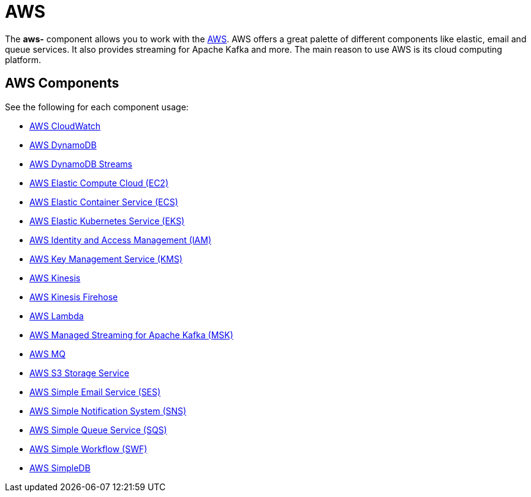 = AWS Component
//THIS FILE IS COPIED: EDIT THE SOURCE FILE:
:page-source: components/camel-aws-cw/src/main/docs/aws-summary.adoc
:docTitle: AWS

The *aws-* component allows you to work with the
https://aws.amazon.com/[AWS].
AWS offers a great palette of different components like elastic, email and queue services. It also 
provides streaming for Apache Kafka and more. The main reason to use AWS is its cloud computing platform.

== AWS Components

See the following for each component usage:

* xref:aws-cw-component.adoc[AWS CloudWatch]
* xref:aws-ddb-component.adoc[AWS DynamoDB]
* xref:aws-ddbstream-component.adoc[AWS DynamoDB Streams]
* xref:aws-ec2-component.adoc[AWS Elastic Compute Cloud (EC2)]
* xref:aws-ecs-component.adoc[AWS Elastic Container Service (ECS)]
* xref:aws-eks-component.adoc[AWS Elastic Kubernetes Service (EKS)]
* xref:aws-iam-component.adoc[AWS Identity and Access Management (IAM)]
* xref:aws-kms-component.adoc[AWS Key Management Service (KMS)]
* xref:aws-kinesis-component.adoc[AWS Kinesis]
* xref:aws-kinesis-firehose-component.adoc[AWS Kinesis Firehose]
* xref:aws-lambda-component.adoc[AWS Lambda]
* xref:aws-msk-component.adoc[AWS Managed Streaming for Apache Kafka (MSK)]
* xref:aws-mq-component.adoc[AWS MQ]
* xref:aws-s3-component.adoc[AWS S3 Storage Service]
* xref:aws-ses-component.adoc[AWS Simple Email Service (SES)]
* xref:aws-sns-component.adoc[AWS Simple Notification System (SNS)]
* xref:aws-sqs-component.adoc[AWS Simple Queue Service (SQS)]
* xref:aws-swf-component.adoc[AWS Simple Workflow (SWF)]
* xref:aws-sdb-component.adoc[AWS SimpleDB]
